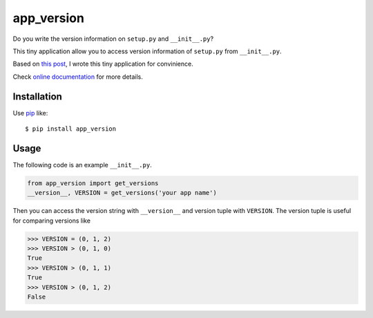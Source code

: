 app_version
==========================
.. image:: https://img.shields.io/travis/lambdalisue/app_version/master.svg?style=flat-square
    :target: http://travis-ci.org/lambdalisue/app_version
    :alt: Build status
.. image:: https://img.shields.io/coveralls/lambdalisue/app_version/master.svg?style=flat-square
    :target: https://coveralls.io/github/lambdalisue/app_version?branch=master 
    :alt: Coverage
.. image:: https://img.shields.io/requires/github/lambdalisue/app_version/master.svg?style=flat-square
    :target: https://requires.io/github/lambdalisue/app_version/requirements/?branch=master
    :alt: Requirements Status
.. image:: https://img.shields.io/pypi/v/app_version.svg?style=flat-square
    :target: https://github.com/lambdalisue/app_version/blob/master/setup.py
    :alt: Version
.. image:: https://img.shields.io/pypi/l/app_version.svg?style=flat-square
    :target: https://github.com/lambdalisue/app_version/blob/master/LICENSE
    :alt: License
.. image:: https://img.shields.io/pypi/format/app_version.svg?style=flat-square
    :target: https://pypi.python.org/pypi/app_version/
    :alt: Format
.. image:: https://img.shields.io/pypi/pyversions/app_version.svg?style=flat-square
    :target: https://pypi.python.org/pypi/app_version/
    :alt: Supported python versions
.. image:: https://img.shields.io/pypi/status/app_version.svg?style=flat-square
    :target: https://pypi.python.org/pypi/app_version/
    :alt: Status

Do you write the version information on ``setup.py`` and ``__init__.py``?

This tiny application allow you to access version information of ``setup.py`` from ``__init__.py``.

Based on `this post <http://stackoverflow.com/questions/17583443/what-is-the-correct-way-to-share-package-version-with-setup-py-and-the-package/17638236#17638236>`_, I wrote this tiny application for convinience.

Check `online documentation <http://python-app_version.readthedocs.org/en/latest/>`_ for more details.

Installation
------------
Use pip_ like::

    $ pip install app_version

.. _pip: https://pypi.python.org/pypi/pip

Usage
-----
The following code is an example ``__init__.py``.

.. code-block:: python

    from app_version import get_versions
    __version__, VERSION = get_versions('your app name')
    
Then you can access the version string with ``__version__`` and version tuple with ``VERSION``.
The version tuple is useful for comparing versions like

.. code-block:: python

    >>> VERSION = (0, 1, 2)
    >>> VERSION > (0, 1, 0)
    True
    >>> VERSION > (0, 1, 1)
    True
    >>> VERSION > (0, 1, 2)
    False
